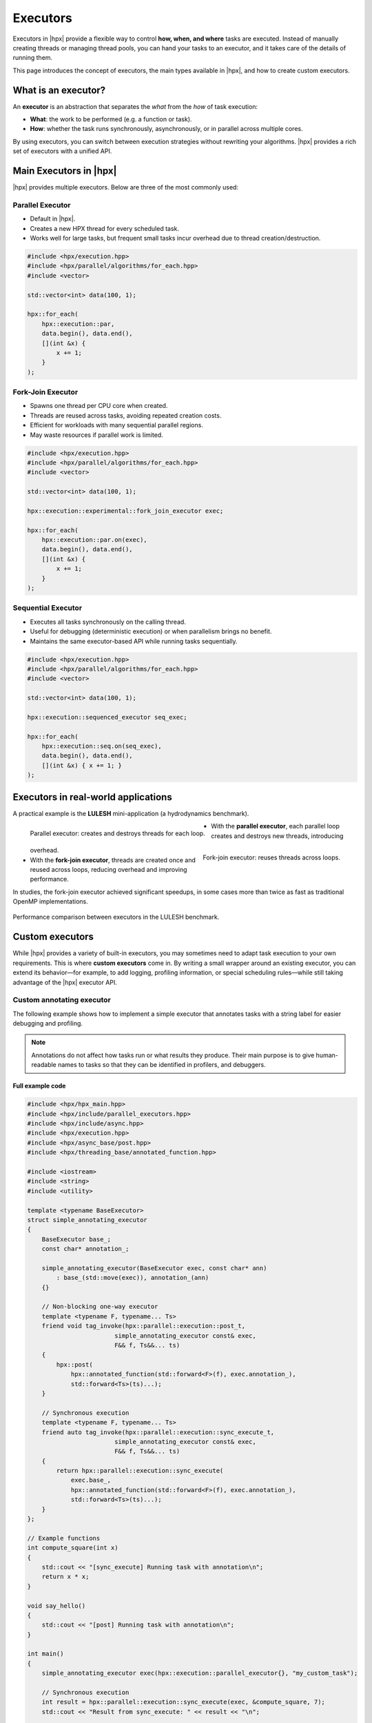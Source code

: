 ..
    Copyright (c) 2025 Dimitra Karatza

    SPDX-License-Identifier: BSL-1.0
    Distributed under the Boost Software License, Version 1.0. (See accompanying
    file LICENSE_1_0.txt or copy at http://www.boost.org/LICENSE_1_0.txt)

.. _executors:

=========
Executors
=========

Executors in |hpx| provide a flexible way to control **how, when, and where**
tasks are executed. Instead of manually creating threads or managing thread
pools, you can hand your tasks to an executor, and it takes care of the details
of running them.

This page introduces the concept of executors, the main types available in |hpx|,
and how to create custom executors.

.. _executors_intro:

What is an executor?
====================

An **executor** is an abstraction that separates the *what* from the *how* of
task execution:

* **What**: the work to be performed (e.g. a function or task).
* **How**: whether the task runs synchronously, asynchronously, or in parallel
  across multiple cores.

By using executors, you can switch between execution strategies without
rewriting your algorithms. |hpx| provides a rich set of executors with a unified
API.

.. _executors_main:

Main Executors in |hpx|
=======================

|hpx| provides multiple executors. Below are three of the most commonly used:

Parallel Executor
-----------------

* Default in |hpx|.
* Creates a new HPX thread for every scheduled task.
* Works well for large tasks, but frequent small tasks incur overhead due to
  thread creation/destruction.

.. code-block:: c++

    #include <hpx/execution.hpp>
    #include <hpx/parallel/algorithms/for_each.hpp>
    #include <vector>

    std::vector<int> data(100, 1);

    hpx::for_each(
        hpx::execution::par,
        data.begin(), data.end(),
        [](int &x) {
            x += 1;
        }
    );

Fork-Join Executor
------------------

* Spawns one thread per CPU core when created.
* Threads are reused across tasks, avoiding repeated creation costs.
* Efficient for workloads with many sequential parallel regions.
* May waste resources if parallel work is limited.

.. code-block:: c++

    #include <hpx/execution.hpp>
    #include <hpx/parallel/algorithms/for_each.hpp>
    #include <vector>

    std::vector<int> data(100, 1);

    hpx::execution::experimental::fork_join_executor exec;

    hpx::for_each(
        hpx::execution::par.on(exec),
        data.begin(), data.end(),
        [](int &x) {
            x += 1;
        }
    );

Sequential Executor
-------------------

* Executes all tasks synchronously on the calling thread.
* Useful for debugging (deterministic execution) or when parallelism brings no
  benefit.
* Maintains the same executor-based API while running tasks sequentially.

.. code-block:: c++

    #include <hpx/execution.hpp>
    #include <hpx/parallel/algorithms/for_each.hpp>
    #include <vector>

    std::vector<int> data(100, 1);

    hpx::execution::sequenced_executor seq_exec;

    hpx::for_each(
        hpx::execution::seq.on(seq_exec),
        data.begin(), data.end(),
        [](int &x) { x += 1; }
    );

.. _executors_real_world:

Executors in real-world applications
====================================

A practical example is the **LULESH** mini-application (a hydrodynamics
benchmark).

.. _parallel_executor:

.. figure:: ../_static/images/lulesh_parallel.png
   :width: 45%
   :align: left

   Parallel executor: creates and destroys threads for each loop.

.. _fork_join_executor:

.. figure:: ../_static/images/lulesh_fork_join.png
   :width: 45%
   :align: right

   Fork-join executor: reuses threads across loops.

* With the **parallel executor**, each parallel loop creates and destroys new
  threads, introducing overhead.
* With the **fork-join executor**, threads are created once and reused across
  loops, reducing overhead and improving performance.

In studies, the fork-join executor achieved significant speedups, in some cases
more than twice as fast as traditional OpenMP implementations.

.. _executor_performance_comparison:

.. figure:: ../_static/images/lulesh_speedup_comparison.png
   :width: 80%
   :align: center

   Performance comparison between executors in the LULESH benchmark.

.. _executors_custom:

Custom executors
================

While |hpx| provides a variety of built-in executors, you may sometimes need to
adapt task execution to your own requirements. This is where **custom
executors** come in. By writing a small wrapper around an existing executor, you
can extend its behavior—for example, to add logging, profiling information, or
special scheduling rules—while still taking advantage of the |hpx| executor API.

Custom annotating executor
--------------------------

The following example shows how to implement a simple executor that annotates
tasks with a string label for easier debugging and profiling.

.. note::

    Annotations do not affect how tasks run or what results they produce. Their
    main purpose is to give human-readable names to tasks so that they can be
    identified in profilers, and debuggers.

Full example code
^^^^^^^^^^^^^^^^^

.. code-block:: c++

    #include <hpx/hpx_main.hpp>
    #include <hpx/include/parallel_executors.hpp>
    #include <hpx/include/async.hpp>
    #include <hpx/execution.hpp>
    #include <hpx/async_base/post.hpp>
    #include <hpx/threading_base/annotated_function.hpp>

    #include <iostream>
    #include <string>
    #include <utility>

    template <typename BaseExecutor>
    struct simple_annotating_executor
    {
        BaseExecutor base_;
        const char* annotation_;

        simple_annotating_executor(BaseExecutor exec, const char* ann)
            : base_(std::move(exec)), annotation_(ann)
        {}

        // Non-blocking one-way executor
        template <typename F, typename... Ts>
        friend void tag_invoke(hpx::parallel::execution::post_t,
                            simple_annotating_executor const& exec,
                            F&& f, Ts&&... ts)
        {
            hpx::post(
                hpx::annotated_function(std::forward<F>(f), exec.annotation_),
                std::forward<Ts>(ts)...);
        }

        // Synchronous execution
        template <typename F, typename... Ts>
        friend auto tag_invoke(hpx::parallel::execution::sync_execute_t,
                            simple_annotating_executor const& exec,
                            F&& f, Ts&&... ts)
        {
            return hpx::parallel::execution::sync_execute(
                exec.base_,
                hpx::annotated_function(std::forward<F>(f), exec.annotation_),
                std::forward<Ts>(ts)...);
        }
    };

    // Example functions
    int compute_square(int x)
    {
        std::cout << "[sync_execute] Running task with annotation\n";
        return x * x;
    }

    void say_hello()
    {
        std::cout << "[post] Running task with annotation\n";
    }

    int main()
    {
        simple_annotating_executor exec(hpx::execution::parallel_executor{}, "my_custom_task");

        // Synchronous execution
        int result = hpx::parallel::execution::sync_execute(exec, &compute_square, 7);
        std::cout << "Result from sync_execute: " << result << "\n";

        // Post a task
        hpx::parallel::execution::post(exec, &say_hello);

        return 0;
    }

Explanation
^^^^^^^^^^^

The first lines pull in the necessary HPX headers for executors, asynchronous
execution, and annotated functions. The key one here is
`hpx/threading_base/annotated_function.hpp`, which provides the facility to tag
tasks with a string label. We then define a simple_annotating_executor
that wraps another executor and associates an annotation string with every task:

.. code-block:: c++

    template <typename BaseExecutor>
    struct simple_annotating_executor
    {
        BaseExecutor base_;
        const char* annotation_;

        simple_annotating_executor(BaseExecutor exec, const char* ann)
            : base_(std::move(exec)), annotation_(ann)
        {}
    };

The post customization schedules a task to run asynchronously. We wrap the
task in `hpx::annotated_function` so that it carries the annotation.
Executors in HPX customize these operations through `tag_invoke` overloads,
which are selected by special tag objects like `post_t`` and `sync_execute_t`.
This is why the executor interface may look different from a normal member
function API.

.. code-block:: c++

    template <typename F, typename... Ts>
    friend void tag_invoke(hpx::parallel::execution::post_t,
                        simple_annotating_executor const& exec,
                        F&& f, Ts&&... ts)
    {
        hpx::post(
            hpx::annotated_function(std::forward<F>(f), exec.annotation_),
            std::forward<Ts>(ts)...);
    }

The `sync_execute` customization runs a task immediately and returns the
result. Again, we wrap the function with an annotation before executing.
The key difference is that `post` schedules a task in a fire-and-forget style
(no result is returned), while `sync_execute` blocks until the task finishes
and gives you the result back.

.. code-block:: c++

    template <typename F, typename... Ts>
    friend auto tag_invoke(hpx::parallel::execution::sync_execute_t,
                        simple_annotating_executor const& exec,
                        F&& f, Ts&&... ts)
    {
        return hpx::parallel::execution::sync_execute(
            exec.base_,
            hpx::annotated_function(std::forward<F>(f), exec.annotation_),
            std::forward<Ts>(ts)...);
    }

Note how we delegate the actual execution to `exec.base_`, the underlying
executor. This makes the custom executor lightweight: it only adds annotations,
while leaving the scheduling strategy to the base executor (here, a
`parallel_executor`).

We define two simple functions to demonstrate both synchronous and asynchronous
execution:
These functions also print to `std::cout`, but this output is not the actual
annotation. Annotations are stored internally by HPX and become visible when you
use debugging or profiling tools.

.. code-block:: c++

    int compute_square(int x)
    {
        std::cout << "[sync_execute] Running task with annotation\n";
        return x * x;
    }

    void say_hello()
    {
        std::cout << "[post] Running task with annotation\n";
    }

Finally, in main we create the executor with a base executor and annotation
string. We then run one task with sync_execute (blocking, returns result)
and one with post (asynchronous, fire-and-forget).
You can also create multiple annotating executors with different strings, so
each task gets its own label. This is especially useful in larger applications
with many different kinds of tasks, where annotations make it much easier to
trace what is happening.

.. code-block:: c++

    int main()
    {
        simple_annotating_executor exec(hpx::execution::parallel_executor{}, "my_custom_task");

        // Synchronous execution
        int result = hpx::parallel::execution::sync_execute(exec, &compute_square, 7);
        std::cout << "Result from sync_execute: " << result << "\n";

        // Post a task
        hpx::parallel::execution::post(exec, &say_hello);

        return 0;
    }

